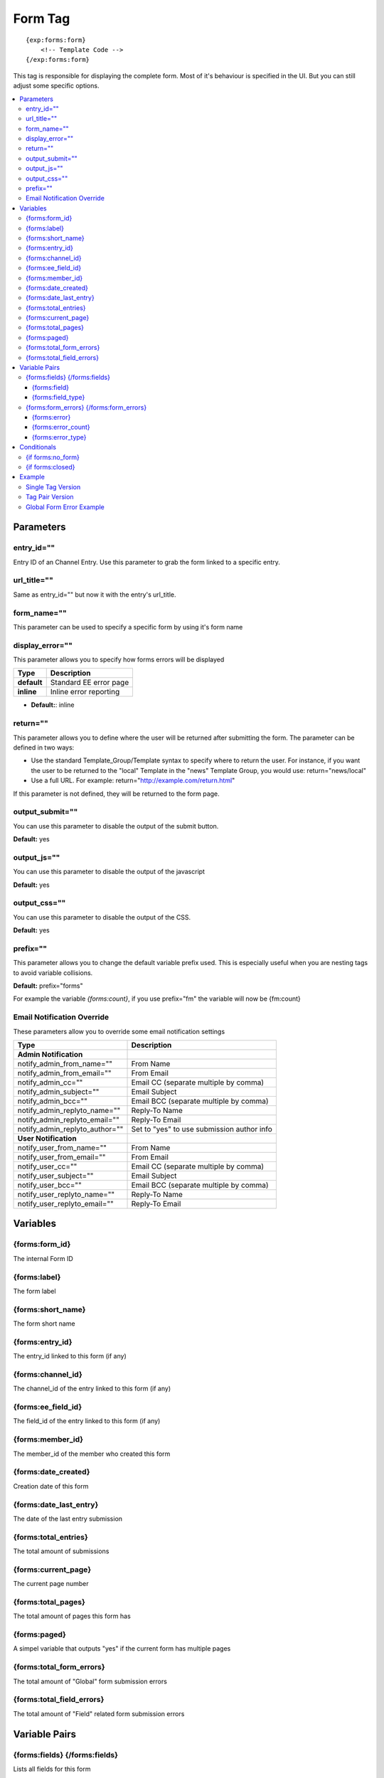 ########################
Form Tag
########################
::

  {exp:forms:form}
      <!-- Template Code -->
  {/exp:forms:form}

This tag is responsible for displaying the complete form. Most of it's behaviour is specified in the UI. But you can still adjust some specific options.

.. contents::
  :local:

***********************
Parameters
***********************

entry_id=""
==============
Entry ID of an Channel Entry. Use this parameter to grab the form linked to a specific entry.

url_title=""
==============
Same as entry_id="" but now it with the entry's url_title.

form_name=""
==============
This parameter can be used to specify a specific form by using it's form name

display_error=""
=================
This parameter allows you to specify how forms errors will be displayed

=================== ====================================================================================
Type                Description
=================== ====================================================================================
**default**         Standard EE error page
**inline**          Inline error reporting
=================== ====================================================================================

- **Default:**: inline

return=""
=============
This parameter allows you to define where the user will be returned after submitting the form. The parameter can be defined in two ways:

- Use the standard Template_Group/Template syntax to specify where to return the user. For instance, if you want the user to be returned to the "local" Template in the "news" Template Group, you would use: return="news/local"
- Use a full URL. For example: return="http://example.com/return.html"

If this parameter is not defined, they will be returned to the form page.

output_submit=""
=================
You can use this parameter to disable the output of the submit button.

**Default:** yes

output_js=""
==============
You can use this parameter to disable the output of the javascript

**Default:** yes

output_css=""
==============
You can use this parameter to disable the output of the CSS.

**Default:** yes

prefix=""
=============
This parameter allows you to change the default variable prefix used. This is especially useful when you are nesting tags to avoid variable collisions.

**Default:** prefix="forms"

For example the variable `{forms:count}`, if you use prefix="fm" the variable will now be {fm:count}

Email Notification Override
=============================
These parameters allow you to override some email notification settings

=============================== ====================================================================================
Type                            Description
=============================== ====================================================================================
**Admin Notification**
notify_admin_from_name=""       From Name
notify_admin_from_email=""      From Email
notify_admin_cc=""              Email CC (separate multiple by comma)
notify_admin_subject=""         Email Subject
notify_admin_bcc=""             Email BCC (separate multiple by comma)
notify_admin_replyto_name=""    Reply-To Name
notify_admin_replyto_email=""   Reply-To Email
notify_admin_replyto_author=""  Set to "yes" to use submission author info
**User Notification**
notify_user_from_name=""        From Name
notify_user_from_email=""       From Email
notify_user_cc=""               Email CC (separate multiple by comma)
notify_user_subject=""          Email Subject
notify_user_bcc=""              Email BCC (separate multiple by comma)
notify_user_replyto_name=""     Reply-To Name
notify_user_replyto_email=""    Reply-To Email
=============================== ====================================================================================


**********************
Variables
**********************

{forms:form_id}
=================
The internal Form ID

{forms:label}
==============
The form label

{forms:short_name}
====================
The form short name

{forms:entry_id}
================
The entry_id linked to this form (if any)

{forms:channel_id}
===================
The channel_id of the entry linked to this form (if any)

{forms:ee_field_id}
====================
The field_id of the entry linked to this form (if any)

{forms:member_id}
==================
The member_id of the member who created this form

{forms:date_created}
=====================
Creation date of this form

{forms:date_last_entry}
========================
The date of the last entry submission

{forms:total_entries}
========================
The total amount of submissions

{forms:current_page}
======================
The current page number

{forms:total_pages}
=====================
The total amount of pages this form has

{forms:paged}
==============
A simpel variable that outputs "yes" if the current form has multiple pages

{forms:total_form_errors}
==========================
The total amount of "Global" form submission errors

{forms:total_field_errors}
==========================
The total amount of "Field" related form submission errors

****************************
Variable Pairs
****************************

{forms:fields} {/forms:fields}
==================================
Lists all fields for this form

Here is a list of available variables WITHIN this variable pair

{forms:field}
--------------
Renders the field

{forms:field_type}
--------------------
The field type

{forms:form_errors} {/forms:form_errors}
=========================================
This variable pair will list all "Global" form errors that occured during submission.
All field specific submission error will not be displayed here. Each field outputs it's own error.

Here is a list of available variables WITHIN this variable pair

{forms:error}
--------------
The error message

{forms:error_count}
--------------------
The error count in the current loop

{forms:error_type}
--------------------
The error type

=================== ====================================================================================
Type                Description
=================== ====================================================================================
**general**         A general error
**captcha**         A captcha related error
=================== ====================================================================================


****************************
Conditionals
****************************

{if forms:no_form}
==================
This tag will conditionally display the code inside the tag if no form was found

{if forms:closed}
=================
This tag will conditionally display the code inside the tag if the form is closed

**********************
Example
**********************
There are two ways to display a form. Using a single tag or a tag pair.
Difference? The tag pair version allows you to specify conditionals and style your multipage variables

Single Tag Version
===================

::

	{exp:forms:form form_name="untitled"}


Tag Pair Version
==================

::

	{exp:forms:form form_name="untitled"}

	<h1>{forms:label}</h1>
	{if forms:paged} <h3>Current Page: {forms:current_page} of {forms:total_pages}</h3>{/if}

	{if forms:closed} FORM IS CLOSED! {/if}
	{if forms:no_form} NO FORM FOUND! {/if}

	{forms:fields}
		{forms:field}
	{/forms:fields}

	{/exp:forms:form}

Global Form Error Example
==========================

::

	{exp:forms:form form_name="untitled"}

	<h1>{forms:label}</h1>
	{if forms:paged} <h3>Current Page: {forms:current_page} of {forms:total_pages}</h3>{/if}

	{if "{forms:total_form_errors}" > 0}
	<strong style="color:red">Sorry, the your submission contained some errors:</strong>
	<ul>
		{forms:form_errors}
			<li>{forms:error}</li>
		{/forms:form_errors}
	</ul>
	{/if}

	{if forms:closed} FORM IS CLOSED! {/if}
	{if forms:no_form} NO FORM FOUND! {/if}

	{forms:fields}
		{forms:field}
	{/forms:fields}

	{/exp:forms:form}
